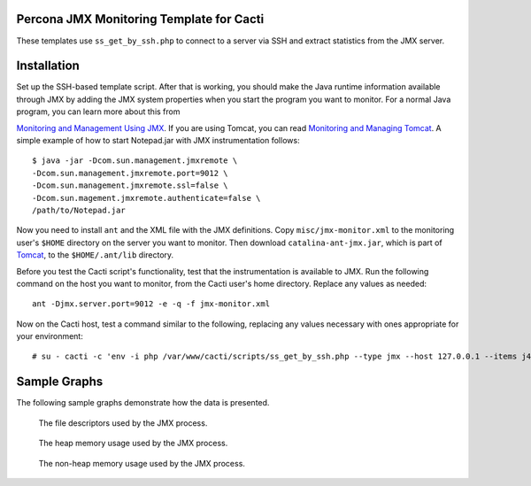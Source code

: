 .. _cacti_jmx_templates:

Percona JMX Monitoring Template for Cacti
=========================================

These templates use ``ss_get_by_ssh.php`` to connect to a server via SSH and
extract statistics from the JMX server.

Installation
============

Set up the SSH-based template script. After that is working, you should make the
Java runtime information available through JMX by adding the JMX system
properties when you start the program you want to monitor. For a normal Java
program, you can learn more about this from

`Monitoring and Management Using JMX
<http://java.sun.com/j2se/1.5.0/docs/guide/management/agent.html>`_.  If you are
using Tomcat, you can read `Monitoring and Managing Tomcat
<http://tomcat.apache.org/tomcat-6.0-doc/monitoring.html>`_. A simple example of
how to start Notepad.jar with JMX instrumentation follows::

   $ java -jar -Dcom.sun.management.jmxremote \
   -Dcom.sun.management.jmxremote.port=9012 \
   -Dcom.sun.management.jmxremote.ssl=false \
   -Dcom.sun.magement.jmxremote.authenticate=false \
   /path/to/Notepad.jar

Now you need to install ``ant`` and the XML file with the JMX definitions. Copy
``misc/jmx-monitor.xml`` to the monitoring user's ``$HOME`` directory on the
server you want to monitor. Then download ``catalina-ant-jmx.jar``, which is
part of `Tomcat <http://tomcat.apache.org/download-60.cgi>`_, to the
``$HOME/.ant/lib`` directory.

Before you test the Cacti script's functionality, test that the instrumentation
is available to JMX. Run the following command on the host you want to monitor,
from the Cacti user's home directory.  Replace any values as needed::

   ant -Djmx.server.port=9012 -e -q -f jmx-monitor.xml

Now on the Cacti host, test a command similar to the following, replacing any
values necessary with ones appropriate for your environment::

   # su - cacti -c 'env -i php /var/www/cacti/scripts/ss_get_by_ssh.php --type jmx --host 127.0.0.1 --items j4,j5'

Sample Graphs
=============

The following sample graphs demonstrate how the data is presented.

.. figure:: images/jmx-file-descriptor.png

   The file descriptors used by the JMX process.

.. figure:: images/jmx-heap-memory-usage.png

   The heap memory usage used by the JMX process.

.. figure:: images/jmx-nonheap-memory-usage.png

   The non-heap memory usage used by the JMX process.
